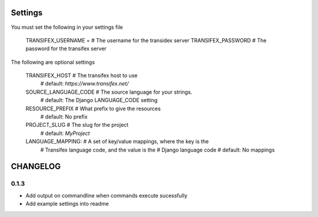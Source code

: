 

Settings
========
You must set the following in your settings file

    TRANSIFEX_USERNAME = # The username for the transidex server
    TRANSIFEX_PASSWORD # The password for the transifex server

The following are optional settings


    TRANSIFEX_HOST # The transifex host to use
                   # default: `https://www.transifex.net/`
    SOURCE_LANGUAGE_CODE # The source language for your strings.
                         # default: The Django LANGUAGE_CODE setting
    RESOURCE_PREFIX # What prefix to give the resources
                    # default: No prefix
    PROJECT_SLUG # The slug for the project
                 # default: `MyProject`
    LANGUAGE_MAPPING: # A set of key/value mappings, where the key is the
                      # Transifex language code, and the value is the
                      # Django language code
                      # default: No mappings


CHANGELOG
=========

0.1.3
-----
* Add output on commandline when commands execute sucessfully
* Add example settings into readme

